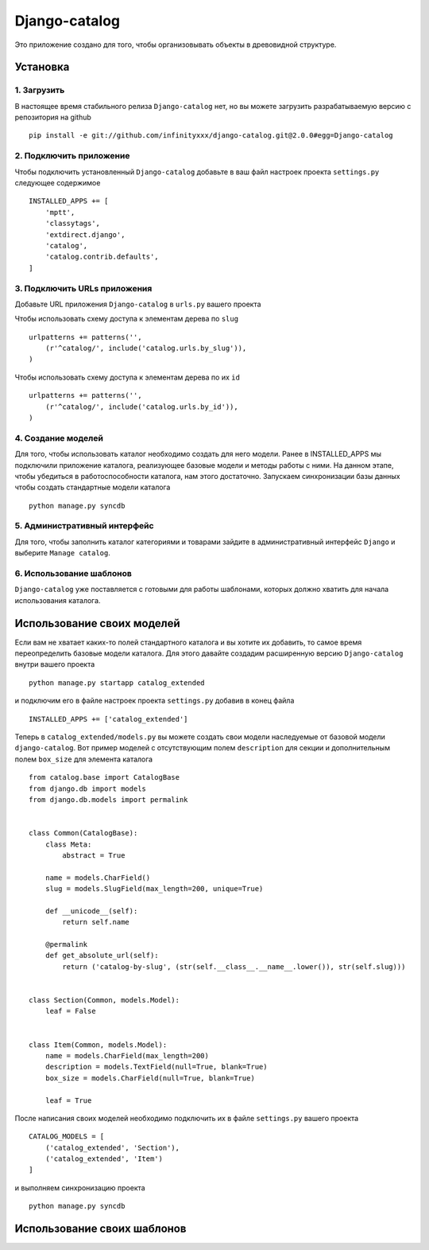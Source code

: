 **************
Django-catalog
**************

Это приложение создано для того, чтобы организовывать объекты в древовидной структуре.

============
Установка
============


1. Загрузить
`````````````
В настоящее время стабильного релиза ``Django-catalog`` нет, но вы можете загрузить разрабатываемую версию с репозитория на github ::

    pip install -e git://github.com/infinityxxx/django-catalog.git@2.0.0#egg=Django-catalog

2. Подключить приложение
`````````````````````````
Чтобы подключить установленный ``Django-catalog`` добавьте в ваш файл настроек проекта ``settings.py`` следующее содержимое ::

    INSTALLED_APPS += [
        'mptt',
        'classytags',
        'extdirect.django',
        'catalog',
        'catalog.contrib.defaults',
    ]

3. Подключить URLs приложения
``````````````````````````````
Добавьте URL приложения ``Django-catalog`` в ``urls.py`` вашего проекта 

Чтобы использовать схему доступа к элементам дерева по ``slug`` ::

    urlpatterns += patterns('',
        (r'^catalog/', include('catalog.urls.by_slug')),
    )

Чтобы использовать схему доступа к элементам дерева по их ``id`` ::

    urlpatterns += patterns('',
        (r'^catalog/', include('catalog.urls.by_id')),
    )

4. Создание моделей
`````````````````````
Для того, чтобы использовать каталог необходимо создать для него модели. Ранее в INSTALLED_APPS мы подключили приложение каталога, реализующее базовые модели и методы работы с ними. На данном этапе, чтобы убедиться в работоспособности каталога, нам этого достаточно. Запускаем синхронизации базы данных чтобы создать стандартные модели каталога ::

    python manage.py syncdb

5. Административный интерфейс
```````````````````````````````
Для того, чтобы заполнить каталог категориями и товарами зайдите в административный интерфейс ``Django`` и выберите ``Manage catalog``.

6. Использование шаблонов
``````````````````````````
``Django-catalog`` уже поставляется с готовыми для работы шаблонами, которых должно хватить для начала использования каталога.

================================
Использование своих моделей
================================

Если вам не хватает каких-то полей стандартного каталога и вы хотите их добавить, то самое время переопределить базовые модели каталога. Для этого давайте создадим расширенную версию ``Django-catalog`` внутри вашего проекта ::

    python manage.py startapp catalog_extended

и подключим его в файле настроек проекта ``settings.py`` добавив в конец файла ::

    INSTALLED_APPS += ['catalog_extended']

Теперь в ``catalog_extended/models.py`` вы можете создать свои модели наследуемые от базовой модели ``django-catalog``. Вот пример моделей с отсутствующим полем ``description`` для секции и дополнительным полем ``box_size`` для элемента каталога ::

    from catalog.base import CatalogBase
    from django.db import models
    from django.db.models import permalink


    class Common(CatalogBase):
        class Meta:
            abstract = True

        name = models.CharField()
        slug = models.SlugField(max_length=200, unique=True)

        def __unicode__(self):
            return self.name

        @permalink
        def get_absolute_url(self):
            return ('catalog-by-slug', (str(self.__class__.__name__.lower()), str(self.slug)))


    class Section(Common, models.Model):
        leaf = False

    
    class Item(Common, models.Model):
        name = models.CharField(max_length=200)
        description = models.TextField(null=True, blank=True)
        box_size = models.CharField(null=True, blank=True)

        leaf = True


После написания своих моделей необходимо подключить их в файле ``settings.py`` вашего проекта ::

    CATALOG_MODELS = [
        ('catalog_extended', 'Section'),
        ('catalog_extended', 'Item')
    ]

и выполняем синхронизацию проекта ::

    python manage.py syncdb

==============================
Использование своих шаблонов
==============================
